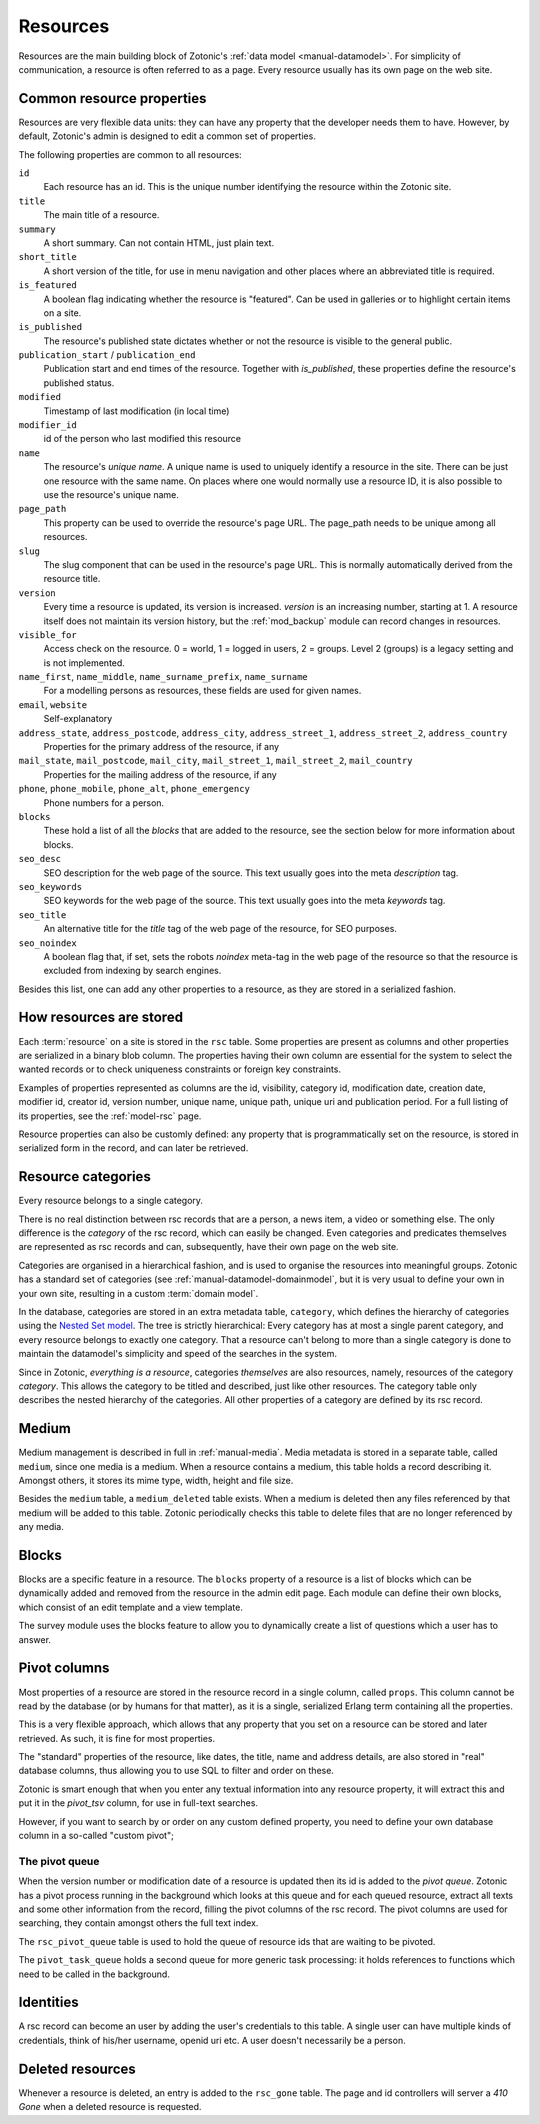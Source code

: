 .. _manual-datamodel-resources:

Resources
---------

Resources are the main building block of Zotonic's :ref:`data model
<manual-datamodel>`. For simplicity of communication, a resource is
often referred to as a page. Every resource usually has its own page
on the web site.

Common resource properties
..........................

Resources are very flexible data units: they can have any property
that the developer needs them to have. However, by default, Zotonic's
admin is designed to edit a common set of properties.

The following properties are common to all resources:

``id``
  Each resource has an id. This is the unique number identifying the resource within the Zotonic site.

``title``
  The main title of a resource. 

``summary``
  A short summary. Can not contain HTML, just plain text.  

``short_title``
  A short version of the title, for use in menu navigation and other places where an abbreviated title is required.  

``is_featured``
  A boolean flag indicating whether the resource is "featured". Can be used in galleries or to highlight certain items on a site.

``is_published``
  The resource's published state dictates whether or not the resource is visible to the general public.

``publication_start`` / ``publication_end``
  Publication start and end times of the resource. Together with `is_published`, these properties define the resource's published status. 

``modified``  
  Timestamp of last modification (in local time)

``modifier_id``
  id of the person who last modified this resource  

``name``
  The resource's `unique name`. A unique name is used to uniquely identify a resource in the site. There can be just one resource with the same name. On places where one would normally use a resource ID, it is also possible to use the resource's unique name.
  
``page_path``
  This property can be used to override the resource's page URL. The page_path needs to be unique among all resources.

``slug``
  The slug component that can be used in the resource's page URL. This is normally automatically derived from the resource title.

``version``
  Every time a resource is updated, its version is increased. `version` is an increasing number, starting at 1. A resource itself does not maintain its version history, but the :ref:`mod_backup` module can record changes in resources.

``visible_for``
  Access check on the resource. 0 = world, 1 = logged in users, 2 = groups. Level 2 (groups) is a legacy setting and is not implemented.

``name_first``, ``name_middle``, ``name_surname_prefix``, ``name_surname``
  For a modelling persons as resources, these fields are used for given names.

``email``, ``website``
  Self-explanatory

``address_state``, ``address_postcode``, ``address_city``, ``address_street_1``, ``address_street_2``, ``address_country``
  Properties for the primary address of the resource, if any

``mail_state``, ``mail_postcode``, ``mail_city``, ``mail_street_1``, ``mail_street_2``, ``mail_country``
  Properties for the mailing address of the resource, if any

``phone``, ``phone_mobile``, ``phone_alt``, ``phone_emergency``
  Phone numbers for a person.

``blocks``
  These hold a list of all the `blocks` that are added to the resource, see the section below for more information about blocks.

``seo_desc``
  SEO description for the web page of the source. This text usually goes into the meta `description` tag.

``seo_keywords``
  SEO keywords for the web page of the source. This text usually goes into the meta `keywords` tag.

``seo_title``
  An alternative title for the `title` tag of the web page of the resource, for SEO purposes.

``seo_noindex``
  A boolean flag that, if set, sets the robots `noindex` meta-tag in the web page of the resource so that the resource is excluded from indexing by search engines.

Besides this list, one can add any other properties to a resource, as
they are stored in a serialized fashion.

  
How resources are stored
........................

Each :term:`resource` on a site is stored in the ``rsc`` table.  Some
properties are present as columns and other properties are serialized
in a binary blob column. The properties having their own column are
essential for the system to select the wanted records or to check
uniqueness constraints or foreign key constraints.

Examples of properties represented as columns are the id, visibility,
category id, modification date, creation date, modifier id, creator
id, version number, unique name, unique path, unique uri and
publication period. For a full listing of its properties, see the
:ref:`model-rsc` page.

Resource properties can also be customly defined: any property that is
programmatically set on the resource, is stored in serialized form in
the record, and can later be retrieved.

.. seealso:: :ref:`model-rsc`

.. _manual-datamodel-categories:
             
Resource categories
...................

Every resource belongs to a single category.

There is no real distinction between rsc records that are a person, a
news item, a video or something else. The only difference is the
`category` of the rsc record, which can easily be changed. Even
categories and predicates themselves are represented as rsc records
and can, subsequently, have their own page on the web site.

Categories are organised in a hierarchical fashion, and is used to
organise the resources into meaningful groups. Zotonic has a standard
set of categories (see :ref:`manual-datamodel-domainmodel`, but it is
very usual to define your own in your own site, resulting in a custom
:term:`domain model`.

In the database, categories are stored in an extra metadata table,
``category``, which defines the hierarchy of categories using the
`Nested Set model
<http://en.wikipedia.org/wiki/Nested_set_model>`_. The tree is
strictly hierarchical: Every category has at most a single parent
category, and every resource belongs to exactly one category.  That a
resource can't belong to more than a single category is done to
maintain the datamodel's simplicity and speed of the searches in the
system.

Since in Zotonic, `everything is a resource`, categories `themselves`
are also resources, namely, resources of the category `category`. This
allows the category to be titled and described, just like other
resources. The category table only describes the nested hierarchy of
the categories. All other properties of a category are defined by its
rsc record.

.. seealso:: :ref:`model-category`


Medium
......

Medium management is described in full in :ref:`manual-media`. Media
metadata is stored in a separate table, called ``medium``, since one
media is a medium. When a resource contains a medium, this table holds
a record describing it. Amongst others, it stores its mime type,
width, height and file size.

Besides the ``medium`` table, a ``medium_deleted`` table exists. When
a medium is deleted then any files referenced by that medium will be
added to this table. Zotonic periodically checks this table to delete
files that are no longer referenced by any media.

.. seealso:: :ref:`model-media`


Blocks
......

Blocks are a specific feature in a resource. The ``blocks`` property
of a resource is a list of blocks which can be dynamically added and
removed from the resource in the admin edit page. Each module can
define their own blocks, which consist of an edit template and a view
template.

The survey module uses the blocks feature to allow you to dynamically
create a list of questions which a user has to answer.

.. todo:: Fix blocks documentation


Pivot columns
.............

Most properties of a resource are stored in the resource record in a
single column, called ``props``. This column cannot be read by the
database (or by humans for that matter), as it is a single, serialized
Erlang term containing all the properties.

This is a very flexible approach, which allows that any property that
you set on a resource can be stored and later retrieved. As such, it
is fine for most properties.

The "standard" properties of the resource, like dates, the title, name
and address details, are also stored in "real" database columns, thus
allowing you to use SQL to filter and order on these.

Zotonic is smart enough that when you enter any textual information
into any resource property, it will extract this and put it in the
`pivot_tsv` column, for use in full-text searches.

However, if you want to search by or order on any custom defined
property, you need to define your own database column in a so-called
"custom pivot"; 

.. seealso:: :ref:`manual-datamodel-custompivots`


The pivot queue
'''''''''''''''

When the version number or modification date of a resource is updated
then its id is added to the `pivot queue`. Zotonic has a pivot process
running in the background which looks at this queue and for each
queued resource, extract all texts and some other information from the
record, filling the pivot columns of the rsc record. The pivot columns
are used for searching, they contain amongst others the full text
index.

The ``rsc_pivot_queue`` table is used to hold the queue of resource
ids that are waiting to be pivoted.

The ``pivot_task_queue`` holds a second queue for more generic task
processing: it holds references to functions which need to be called
in the background.


Identities
..........

A rsc record can become an user by adding the user's credentials to
this table. A single user can have multiple kinds of credentials,
think of his/her username, openid uri etc. A user doesn't necessarily
be a person.

.. seealso:: :ref:`model-identity`.


Deleted resources
.................

Whenever a resource is deleted, an entry is added to the ``rsc_gone`` table.
The page and id controllers will server a *410 Gone* when a deleted resource
is requested.

.. seealso:: :ref:`model-rsc_gone`.
